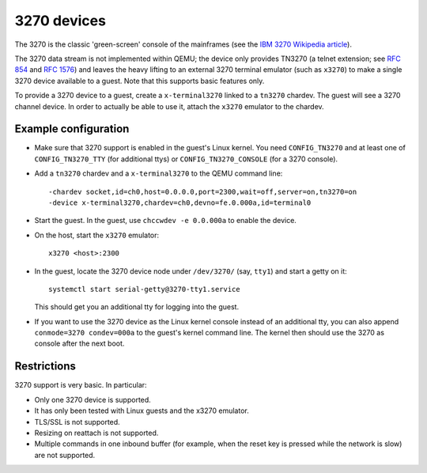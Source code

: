 3270 devices
============

The 3270 is the classic 'green-screen' console of the mainframes (see the
`IBM 3270 Wikipedia article <https://en.wikipedia.org/wiki/IBM_3270>`__).

The 3270 data stream is not implemented within QEMU; the device only provides
TN3270 (a telnet extension; see `RFC 854 <https://tools.ietf.org/html/rfc854>`__
and `RFC 1576 <https://tools.ietf.org/html/rfc1576>`__) and leaves the heavy
lifting to an external 3270 terminal emulator (such as ``x3270``) to make a
single 3270 device available to a guest. Note that this supports basic
features only.

To provide a 3270 device to a guest, create a ``x-terminal3270`` linked to
a ``tn3270`` chardev. The guest will see a 3270 channel device. In order
to actually be able to use it, attach the ``x3270`` emulator to the chardev.

Example configuration
---------------------

* Make sure that 3270 support is enabled in the guest's Linux kernel. You need
  ``CONFIG_TN3270`` and at least one of ``CONFIG_TN3270_TTY`` (for additional
  ttys) or ``CONFIG_TN3270_CONSOLE`` (for a 3270 console).

* Add a ``tn3270`` chardev and a ``x-terminal3270`` to the QEMU command line::

   -chardev socket,id=ch0,host=0.0.0.0,port=2300,wait=off,server=on,tn3270=on
   -device x-terminal3270,chardev=ch0,devno=fe.0.000a,id=terminal0

* Start the guest. In the guest, use ``chccwdev -e 0.0.000a`` to enable
  the device.

* On the host, start the ``x3270`` emulator::

    x3270 <host>:2300

* In the guest, locate the 3270 device node under ``/dev/3270/`` (say,
  ``tty1``) and start a getty on it::

    systemctl start serial-getty@3270-tty1.service

  This should get you an additional tty for logging into the guest.

* If you want to use the 3270 device as the Linux kernel console instead of
  an additional tty, you can also append ``conmode=3270 condev=000a`` to
  the guest's kernel command line. The kernel then should use the 3270 as
  console after the next boot.

Restrictions
------------

3270 support is very basic. In particular:

* Only one 3270 device is supported.

* It has only been tested with Linux guests and the x3270 emulator.

* TLS/SSL is not supported.

* Resizing on reattach is not supported.

* Multiple commands in one inbound buffer (for example, when the reset key
  is pressed while the network is slow) are not supported.
